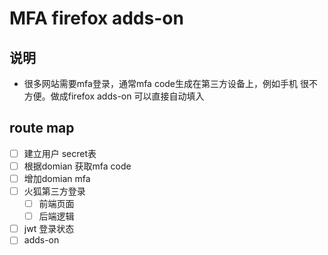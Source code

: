 * MFA firefox adds-on 
** 说明
   - 很多网站需要mfa登录，通常mfa code生成在第三方设备上，例如手机
     很不方便。做成firefox adds-on 可以直接自动填入
     
** route map   
   - [ ] 建立用户 secret表
   - [ ] 根据domian 获取mfa code
   - [ ] 增加domian mfa
   - [ ] 火狐第三方登录
     - [ ] 前端页面
     - [ ] 后端逻辑
   - [ ] jwt 登录状态
   - [ ] adds-on 


